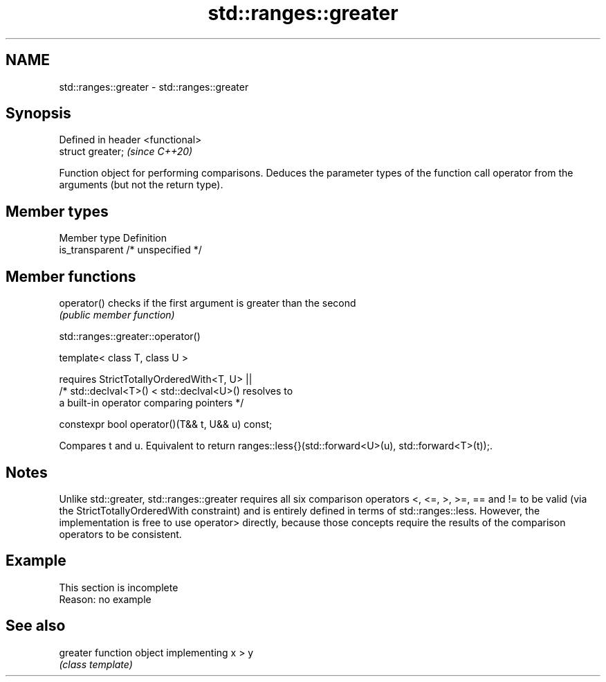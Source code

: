 .TH std::ranges::greater 3 "2020.03.24" "http://cppreference.com" "C++ Standard Libary"
.SH NAME
std::ranges::greater \- std::ranges::greater

.SH Synopsis
   Defined in header <functional>
   struct greater;                 \fI(since C++20)\fP

   Function object for performing comparisons. Deduces the parameter types of the function call operator from the arguments (but not the return type).

.SH Member types

   Member type    Definition
   is_transparent /* unspecified */

.SH Member functions

   operator() checks if the first argument is greater than the second
              \fI(public member function)\fP

std::ranges::greater::operator()

   template< class T, class U >

   requires StrictTotallyOrderedWith<T, U> ||
   /* std::declval<T>() < std::declval<U>() resolves to
   a built-in operator comparing pointers */

   constexpr bool operator()(T&& t, U&& u) const;

   Compares t and u. Equivalent to return ranges::less{}(std::forward<U>(u), std::forward<T>(t));.

.SH Notes

   Unlike std::greater, std::ranges::greater requires all six comparison operators <, <=, >, >=, == and != to be valid (via the StrictTotallyOrderedWith constraint) and is entirely defined in terms of std::ranges::less. However, the implementation is free to use operator> directly, because those concepts require the results of the comparison operators to be consistent.

.SH Example

    This section is incomplete
    Reason: no example

.SH See also

   greater function object implementing x > y
           \fI(class template)\fP
